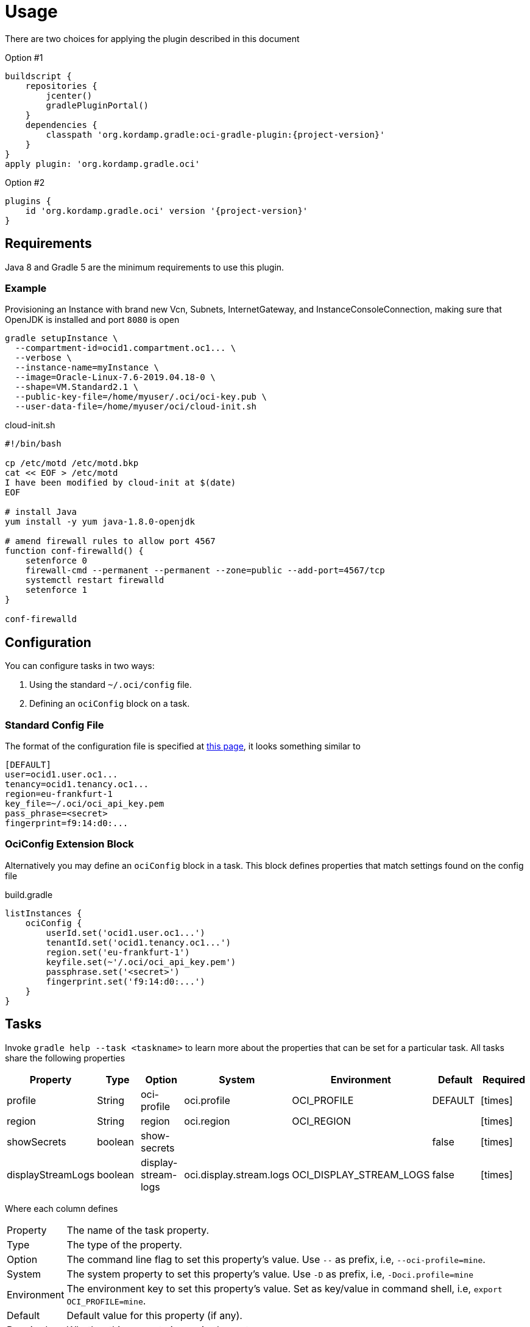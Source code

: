 
[[_usage]]
= Usage

There are two choices for applying the plugin described in this document

Option #1
[source,groovy]
[subs="attributes"]
----
buildscript {
    repositories {
        jcenter()
        gradlePluginPortal()
    }
    dependencies {
        classpath 'org.kordamp.gradle:oci-gradle-plugin:{project-version}'
    }
}
apply plugin: 'org.kordamp.gradle.oci'
----

Option #2
[source,groovy]
[subs="attributes"]
----
plugins {
    id 'org.kordamp.gradle.oci' version '{project-version}'
}
----

== Requirements

Java 8 and Gradle 5 are the minimum requirements to use this plugin.

=== Example

Provisioning an Instance with brand new Vcn, Subnets, InternetGateway, and InstanceConsoleConnection, making sure that OpenJDK
is installed and port `8080` is open

[source,groovy]
----
gradle setupInstance \
  --compartment-id=ocid1.compartment.oc1... \
  --verbose \
  --instance-name=myInstance \
  --image=Oracle-Linux-7.6-2019.04.18-0 \
  --shape=VM.Standard2.1 \
  --public-key-file=/home/myuser/.oci/oci-key.pub \
  --user-data-file=/home/myuser/oci/cloud-init.sh
----

[source]
.cloud-init.sh
----
#!/bin/bash

cp /etc/motd /etc/motd.bkp
cat << EOF > /etc/motd
I have been modified by cloud-init at $(date)
EOF

# install Java
yum install -y yum java-1.8.0-openjdk

# amend firewall rules to allow port 4567
function conf-firewalld() {
    setenforce 0
    firewall-cmd --permanent --permanent --zone=public --add-port=4567/tcp
    systemctl restart firewalld
    setenforce 1
}

conf-firewalld
----

== Configuration

You can configure tasks in two ways:

 1. Using the standard `~/.oci/config` file.
 2. Defining an `ociConfig` block on a task.

=== Standard Config File

The format of the configuration file is specified at link:https://docs.cloud.oracle.com/iaas/Content/API/SDKDocs/javasdkgettingstarted.htm[this page],
it looks something similar to

[source]
----
[DEFAULT]
user=ocid1.user.oc1...
tenancy=ocid1.tenancy.oc1...
region=eu-frankfurt-1
key_file=~/.oci/oci_api_key.pem
pass_phrase=<secret>
fingerprint=f9:14:d0:...
----

=== OciConfig Extension Block

Alternatively you may define an `ociConfig` block in a task. This block defines properties that match settings
found on the config file

[source,groovy]
.build.gradle
----
listInstances {
    ociConfig {
        userId.set('ocid1.user.oc1...')
        tenantId.set('ocid1.tenancy.oc1...')
        region.set('eu-frankfurt-1')
        keyfile.set(~'/.oci/oci_api_key.pem')
        passphrase.set('<secret>')
        fingerprint.set('f9:14:d0:...')
    }
}
----

== Tasks

Invoke `gradle help --task <taskname>` to learn more about the properties that can be set for a particular task.
All tasks share the following properties

[options="header", cols="6*<,^"]
|===
| Property          | Type    | Option              | System                  | Environment             | Default | Required
| profile           | String  | oci-profile         | oci.profile             | OCI_PROFILE             | DEFAULT | icon:times[role="red"]
| region            | String  | region              | oci.region              | OCI_REGION              |         | icon:times[role="red"]
| showSecrets       | boolean | show-secrets        |                         |                         | false   | icon:times[role="red"]
| displayStreamLogs | boolean | display-stream-logs | oci.display.stream.logs | OCI_DISPLAY_STREAM_LOGS | false   | icon:times[role="red"]
|===

Where each column defines

[horizontal]
Property:: The name of the task property.
Type:: The type of the property.
Option:: The command line flag to set this property's value. Use `--` as prefix, i.e, `--oci-profile=mine`.
System:: The system property to set this property's value. Use `-D` as prefix, i.e, `-Doci.profile=mine`
Environment:: The environment key to set this property's value. Set as key/value in command shell, i.e, `export OCI_PROFILE=mine`.
Default:: Default value for this property (if any).
Required:: Whether this property is required or not.

Property values are resolved in the following order

[source]
----
Environment > System Property > Option > Property
----

Task paths may be used as prefix for Environment and System properties such that, for a task named `step01` on a subproject
named `project1` you get the following Environment and System keys for the `profile` property

[source]
----
PROJECT1_STEP01_OCI_PROFILE
project1.step01.oci.profile
PROJECT1_OCI_PROFILE
project1.oci.profile
OCI_PROFILE
oci.profile
----

NOTE: Whitespace and hyphen (`-`) characters will be replaced with underscore (`_`).

[[_oci_create_]]
=== OCI Create

[horizontal]
<<createBucket>>:: Creates a Bucket.
<<createCompartment>>:: Creates a Compartment.
<<createInstanceConsoleConnection>>:: Creates an InstanceConsoleConnection.
<<createInstance>>:: Creates an Instance.
<<createInternetGateway>>:: Creates a InternetGateway.
<<createSubnet>>:: Creates a Subnet.
<<createVcn>>:: Creates a Vcn.

[[createBucket]]
.createBucket
[options="header", cols="6*<,^"]
|===
| Property      | Type    | Option         | System             | Environment        | Default | Required
| compartmentId | String  | compartment-id | oci.compartment.id | OCI_COMPARTMENT_ID |         | icon:check[role="green"]
| bucketName    | String  | bucket-name    | oci.bucket.name    | OCI_BUCKET_NAME    |         | icon:check[role="green"]
| namespaceName | String  | namespace-name | oci.namespace.name | OCI_NAMESPACE_NAME |         | icon:check[role="green"]
| verbose       | boolean | verbose        | oci.verbose        | OCI_VERBOSE        | false   | icon:times[role="red"]
|===
<<_oci_create_,icon:arrow-up[] top>>

[[createCompartment]]
.createCompartment
[options="header", cols="6*<,^"]
|===
| Property               | Type    | Option                  | System                      | Environment                 | Default | Required
| compartmentDescription | String  | compartment-description | oci.compartment.description | OCI_COMPARTMENT_DESCRIPTION |         | icon:check[role="green"]
| compartmentId          | String  | compartment-id          | oci.compartment.id          | OCI_COMPARTMENT_ID          |         | icon:check[role="green"]
| compartmentName        | String  | compartment-name        | oci.compartment.name        | OCI_COMPARTMENT_NAME        |         | icon:check[role="green"]
| verbose                | boolean | verbose                 | oci.verbose                 | OCI_VERBOSE                 | false   | icon:times[role="red"]
| waitForCompletion      | boolean | wait-for-completion     | oci.wait.for.completion     | OCI_WAIT_FOR_COMPLETION     | false   | icon:times[role="red"]
|===
<<_oci_create_,icon:arrow-up[] top>>

[[createInstanceConsoleConnection]]
.createInstanceConsoleConnection
[options="header", cols="6*<,^"]
|===
| Property          | Type    | Option              | System                  | Environment             | Default | Required
| compartmentId     | String  | compartment-id      | oci.compartment.id      | OCI_COMPARTMENT_ID      |         | icon:check[role="green"]
| instanceId        | String  | instance-id         | oci.instance.id         | OCI_INSTANCE_ID         |         | icon:check[role="green"]
| publicKeyFile     | File    | public-key-file     | oci.public.key.file     | OCI_PUBLIC_KEY_FILE     |         | icon:check[role="green"]
| verbose           | boolean | verbose             | oci.verbose             | OCI_VERBOSE             | false   | icon:times[role="red"]
| waitForCompletion | boolean | wait-for-completion | oci.wait.for.completion | OCI_WAIT_FOR_COMPLETION | false   | icon:times[role="red"]
|===
<<_oci_create_,icon:arrow-up[] top>>

[[createInstance]]
.createInstance
[options="header", cols="6*<,^"]
|===
| Property          | Type    | Option              | System                  | Environment             | Default | Required
| compartmentId     | String  | compartment-id      | oci.compartment.id      | OCI_COMPARTMENT_ID      |         | icon:check[role="green"]
| image             | String  | image               | oci.image               | OCI_IMAGE               |         | icon:check[role="green"]
| instanceName      | String  | instance-name       | oci.instance.name       | OCI_INSTANCE_NAME       |         | icon:check[role="green"]
| publicKeyFile     | File    | public-key-file     | oci.public.key.file     | OCI_PUBLIC_KEY_FILE     |         | icon:check[role="green"]
| shape             | String  | shape               | oci.shape               | OCI_SHAPE               |         | icon:check[role="green"]
| subnetId          | String  | subnet-id           | oci.subnet.id           | OCI_SUBNET_ID           |         | icon:check[role="green"]
| dnsLabel          | String  | dns-label           | oci.dns.label           | OCI_DNS_LABEL           |         | icon:times[role="red"]
| userDataFile      | File    | user-data-file      | oci.user.data.file      | OCI_USER_DATA_FILE      |         | icon:times[role="red"]
| verbose           | boolean | verbose             | oci.verbose             | OCI_VERBOSE             | false   | icon:times[role="red"]
| waitForCompletion | boolean | wait-for-completion | oci.wait.for.completion | OCI_WAIT_FOR_COMPLETION | false   | icon:times[role="red"]
|===
<<_oci_create_,icon:arrow-up[] top>>

[[createInternetGateway]]
.createInternetGateway
[options="header", cols="6*<,^"]
|===
| Property            | Type    | Option                | System                    | Environment               | Default | Required
| internetGatewayName | String  | internet-gateway-name | oci.internet.gateway.name | OCI_INTERNET_GATEWAY_NAME |         | icon:check[role="green"]
| verbose             | boolean | verbose               | oci.verbose               | OCI_VERBOSE               | false   | icon:times[role="red"]
| waitForCompletion   | boolean | wait-for-completion   | oci.wait.for.completion   | OCI_WAIT_FOR_COMPLETION   | false   | icon:times[role="red"]
|===
<<_oci_create_,icon:arrow-up[] top>>

[[createSubnet]]
.createSubnet
[options="header", cols="6*<,^"]
|===
| Property           | Type    | Option              | System                  | Environment             | Default | Required
| availabilityDomain | String  | availability-domain | oci.availability.domain | OCI_AVAILABILITY_DOMAIN |         | icon:check[role="green"]
| compartmentId      | String  | compartment-id      | oci.compartment.id      | OCI_COMPARTMENT_ID      |         | icon:check[role="green"]
| dnsLabel           | String  | dns-label           | oci.dns.label           | OCI_DNS_LABEL           |         | icon:check[role="green"]
| subnetName         | String  | subnet-name         | oci.subnet.name         | OCI_SUBNET_NAME         |         | icon:check[role="green"]
| vcnId              | String  | vcn-id              | oci.vcn.id              | OCI_VCN_ID              |         | icon:check[role="green"]
| verbose            | boolean | verbose             | oci.verbose             | OCI_VERBOSE             | false   | icon:times[role="red"]
| waitForCompletion  | boolean | wait-for-completion | oci.wait.for.completion | OCI_WAIT_FOR_COMPLETION | false   | icon:times[role="red"]
|===
<<_oci_create_,icon:arrow-up[] top>>

[[createVcn]]
.createVcn
[options="header", cols="6*<,^"]
|===
| Property           | Type    | Option              | System                  | Environment             | Default | Required
| compartmentId      | String  | compartment-id      | oci.compartment.id      | OCI_COMPARTMENT_ID      |         | icon:check[role="green"]
| dnsLabel           | String  | dns-label           | oci.dns.label           | OCI_DNS_LABEL           |         | icon:check[role="green"]
| vcnName            | String  | vcn-name            | oci.vcn.name            | OCI_VCN_NAME            |         | icon:check[role="green"]
| verbose            | boolean | verbose             | oci.verbose             | OCI_VERBOSE             | false   | icon:times[role="red"]
| waitForCompletion  | boolean | wait-for-completion | oci.wait.for.completion | OCI_WAIT_FOR_COMPLETION | false   | icon:times[role="red"]
|===
<<_oci_create_,icon:arrow-up[] top>>

[[_oci_delete_]]
=== OCI Delete

[horizontal]
<<deleteBucket>>:: Deletes a Bucket.
<<deleteCompartment>>:: Deletes a Compartment.
<<deleteInstanceConsoleConnection>>:: Deletes an InstanceConsoleConnection.
<<deleteInternetGateway>>:: Deletes a InternetGateway.
<<deleteObject>>:: Deletes an Object.
<<deleteSubnet>>:: Deletes a Subnet.
<<deleteVcn>>:: Deletes a Vcn.

[[deleteBucket]]
.deleteBucket
[options="header", cols="6*<,^"]
|===
| Property          | Type    | Option              | System                  | Environment             | Default | Required
| bucketName        | String  | bucket-name         | oci.bucket.name         | OCI_BUCKET_NAME         |         | icon:check[role="green"]
| namespaceName     | String  | namespace-name      | oci.namespace.name      | OCI_NAMESPACE_NAME      |         | icon:check[role="green"]
| waitForCompletion | boolean | wait-for-completion | oci.wait.for.completion | OCI_WAIT_FOR_COMPLETION | false   | icon:times[role="red"]
|===
<<_oci_delete_,icon:arrow-up[] top>>

[[deleteCompartment]]
.deleteCompartment
[options="header", cols="6*<,^"]
|===
| Property          | Type    | Option              | System                  | Environment             | Default | Required
| compartmentId     | String  | compartment-id      | oci.compartment.id      | OCI_COMPARTMENT_ID      |         | icon:check[role="green"]
| waitForCompletion | boolean | wait-for-completion | oci.wait.for.completion | OCI_WAIT_FOR_COMPLETION | false   | icon:times[role="red"]
|===
<<_oci_delete_,icon:arrow-up[] top>>

[[deleteInstanceConsoleConnection]]
.deleteInstanceConsoleConnection
[options="header", cols="6*<,^"]
|===
| Property                    | Type    | Option                         | System                             | Environment                        | Default | Required
| instanceConsoleConnectionId | String  | instance-console-connection-id | oci.instance.console.connection.id | OCI_INSTANCE_CONSOLE_CONNECTION_ID |         | icon:check[role="green"]
| waitForCompletion           | boolean | wait-for-completion            | oci.wait.for.completion            | OCI_WAIT_FOR_COMPLETION            | false   | icon:times[role="red"]
|===
<<_oci_delete_,icon:arrow-up[] top>>

[[deleteInternetGateway]]
.deleteInternetGateway
[options="header", cols="6*<,^"]
|===
| Property            | Type    | Option                | System                    | Environment               | Default | Required
| compartmentId       | String  | compartment-id        | oci.compartment.id        | OCI_COMPARTMENT_ID        |         | icon:check[role="green"]
| internetGatewayId   | String  | internet-gateway-id   | oci.internet.gateway.id   | OCI_INTERNET_GATEWAY_ID   |         | icon:check[role="green"]*
| internetGatewayName | String  | internet-gateway-name | oci.internet.gateway.name | OCI_INTERNET_GATEWAY_NAME |         | icon:check[role="green"]*
| vcnId               | String  | vcn-id                | oci.vcn.id                | OCI_VCN_ID                |         | icon:check[role="green"]
| waitForCompletion   | boolean | wait-for-completion   | oci.wait.for.completion   | OCI_WAIT_FOR_COMPLETION   | false   | icon:times[role="red"]
|===

NOTE: Either `internetGatewayId` or `internetGatewayName` must be specified.

<<_oci_delete_,icon:arrow-up[] top>>

[[deleteObject]]
.deleteObject
[options="header", cols="6*<,^"]
|===
| Property          | Type    | Option              | System                  | Environment             | Default | Required
| bucketName        | String  | bucket-name         | oci.bucket.name         | OCI_BUCKET_NAME         |         | icon:check[role="green"]
| objectName        | String  | object-name         | oci.object.name         | OCI_OBJECT_NAME         |         | icon:check[role="green"]
| namespaceName     | String  | namespace-name      | oci.namespace.name      | OCI_NAMESPACE_NAME      |         | icon:check[role="green"]
| waitForCompletion | boolean | wait-for-completion | oci.wait.for.completion | OCI_WAIT_FOR_COMPLETION | false   | icon:times[role="red"]
|===
<<_oci_delete_,icon:arrow-up[] top>>

[[deleteSubnet]]
.deleteSubnet
[options="header", cols="6*<,^"]
|===
| Property          | Type    | Option              | System                  | Environment             | Default | Required
| compartmentId     | String  | compartment-id      | oci.compartment.id      | OCI_COMPARTMENT_ID      |         | icon:check[role="green"]
| subnetId          | String  | subnet-id           | oci.subnet.id           | OCI_SUBNET_ID           |         | icon:check[role="green"]*
| subnetName        | String  | subnet-name         | oci.subnet.name         | OCI_SUBNET_NAME         |         | icon:check[role="green"]*
| vcnId             | String  | vcn-id              | oci.vcn.id              | OCI_VCN_ID              |         | icon:check[role="green"]
| waitForCompletion | boolean | wait-for-completion | oci.wait.for.completion | OCI_WAIT_FOR_COMPLETION | false   | icon:times[role="red"]
|===

NOTE: Either `subneId` or `subnetName` must be specified.

<<_oci_delete_,icon:arrow-up[] top>>

[[deleteVcn]]
.deleteVcn
[options="header", cols="6*<,^"]
|===
| Property          | Type    | Option              | System                  | Environment             | Default | Required
| compartmentId     | String  | compartment-id      | oci.compartment.id      | OCI_COMPARTMENT_ID      |         | icon:check[role="green"]
| vcnId             | String  | vcn-id              | oci.vcn.id              | OCI_VCN_ID              |         | icon:check[role="green"]*
| vcnName           | String  | vcn-name            | oci.vcn.name            | OCI_VCNNAME             |         | icon:check[roles=]*
| waitForCompletion | boolean | wait-for-completion | oci.wait.for.completion | OCI_WAIT_FOR_COMPLETION | false   | icon:times[role="red"]
|===

NOTE: Either `vcnId` or `vcnName` must be specified.

<<_oci_delete_,icon:arrow-up[] top>>

[[_oci_get_]]
=== OCI Get

[horizontal]
<<getBucket>>:: Displays information for a specific Bucket.
<<getCompartment>>:: Displays information for a specific Compartment.
<<getInstanceConsoleConnection>>:: Displays information for a specific InstanceConsoleConnection.
<<getInstancePublicIp>>:: Displays public Ip addresses for a particular Instance.
<<getInstance>>:: Displays information for a specific Instance.
<<getInternetGateway>>:: Displays information for a specific InternetGateway.
<<getNamespace>>:: Displays information for a specific Namespace.
<<getObject>>:: Displays information for a specific Object.
<<getRouteTable>>:: Displays information for a specific RouteTable.
<<getSecurityList>>:: Displays information for a specific SecurityList.
<<getSubnet>>:: Displays information for a specific Subnet.
<<getVcn>>:: Displays information for a specific Vcn.

[[getBucket]]
.getBucket
[options="header", cols="6*<,^"]
|===
| Property      | Type    | Option         | System             | Environment        | Default | Required
| bucketName    | String  | bucket-name    | oci.bucket.name    | OCI_BUCKET_NAME    |         | icon:check[role="green"]
| namespaceName | String  | namespace-name | oci.namespace.name | OCI_NAMESPACE_NAME |         | icon:check[role="green"]
|===
<<_oci_get_,icon:arrow-up[] top>>

[[getCompartment]]
.getCompartment
[options="header", cols="6*<,^"]
|===
| Property      | Type   | Option         | System             | Environment        | Default | Required
| compartmentId | String | compartment-id | oci.compartment.id | OCI_COMPARTMENT_ID |         | icon:check[role="green"]
|===
<<_oci_get_,icon:arrow-up[] top>>

[[getInstanceConsoleConnection]]
.getInstanceConsoleConnection
[options="header", cols="6*<,^"]
|===
| Property                    | Type   | Option                         | System                             | Environment                        | Default | Required
| instanceConsoleConnectionId | String | instance-console-connection-id | oci.instance.console.connection.id | OCI_INSTANCE_CONSOLE_CONNECTION_ID |         | icon:check[role="green"]
|===
<<_oci_get_,icon:arrow-up[] top>>

[[getInstancePublicIp]]
.getInstancePublicIp
[options="header", cols="6*<,^"]
|===
| Property      | Type   | Option         | System             | Environment        | Default | Required
| compartmentId | String | compartment-id | oci.compartment.id | OCI_COMPARTMENT_ID |         | icon:check[role="green"]
| instanceId    | String | instance-id    | oci.instance.id    | OCI_INSTANCE_ID    |         | icon:check[role="green"]
|===
<<_oci_get_,icon:arrow-up[] top>>

[[getInstance]]
.getInstance
[options="header", cols="6*<,^"]
|===
| Property   | Type   | Option      | System          | Environment     | Default | Required
| instanceId | String | instance-id | oci.instance.id | OCI_INSTANCE_ID |         | icon:check[role="green"]
|===
<<_oci_get_,icon:arrow-up[] top>>

[[getInternetGateway]]
.getInternetGateway
[options="header", cols="6*<,^"]
|===
| Property          | Type   | Option              | System                  | Environment             | Default | Required
| internetGatewayId | String | internet-gateway-id | oci.internet.gateway.id | OCI_INTERNET_GATEWAY_ID |         | icon:check[role="green"]
|===
<<_oci_get_,icon:arrow-up[] top>>

[[getNamespace]]
.getNamespace
[options="header", cols="6*<,^"]
|===
| Property      | Type   | Option         | System             | Environment        | Default | Required
| compartmentId | String | compartment-id | oci.compartment.id | OCI_COMPARTMENT_ID |         | icon:check[role="green"]
|===
<<_oci_get_,icon:arrow-up[] top>>

[[getObject]]
.getObject
[options="header", cols="6*<,^"]
|===
| Property      | Type    | Option         | System             | Environment        | Default | Required
| bucketName    | String  | bucket-name    | oci.bucket.name    | OCI_BUCKET_NAME    |         | icon:check[role="green"]
| objectName    | String  | object-name    | oci.object.name    | OCI_OBJECT_NAME    |         | icon:check[role="green"]
| namespaceName | String  | namespace-name | oci.namespace.name | OCI_NAMESPACE_NAME |         | icon:check[role="green"]
|===
<<_oci_get_,icon:arrow-up[] top>>

[[getRouteTable]]
.getRouteTable
[options="header", cols="6*<,^"]
|===
| Property     | Type   | Option         | System             | Environment        | Default | Required
| routeTableId | String | route-table-id | oci.route.table.id | OCI_ROUTE_TABLE_ID |         | icon:check[role="green"]
|===
<<_oci_get_,icon:arrow-up[] top>>

[[getSecurityList]]
.getSecurityList
[options="header", cols="6*<,^"]
|===
| Property       | Type   | Option           | System               | Environment          | Default | Required
| securityListId | String | security-list-id | oci.security.list.id | OCI_SECURITY_LIST_ID |         | icon:check[role="green"]
|===
<<_oci_get_,icon:arrow-up[] top>>

[[getSubnet]]
.getSubnet
[options="header", cols="6*<,^"]
|===
| Property | Type   | Option    | System        | Environment   | Default | Required
| subnetId | String | subnet-id | oci.subnet.id | OCI_SUBNET_ID |         | icon:check[role="green"]
|===
<<_oci_get_,icon:arrow-up[] top>>

[[getVcn]]
.getVcn
[options="header", cols="6*<,^"]
|===
| Property| Type   | Option | System     | Environment | Default | Required
| vcnId   | String | vcn-id | oci.vcn.id | OCI_VCN_ID  |         | icon:check[role="green"]
|===
<<_oci_get_,icon:arrow-up[] top>>

[[_oci_instance_]]
=== OCI Instance

[horizontal]
<<addIngressSecurityRule>>:: Adds IngressSecurityRules to a SecurityList.
<<instanceAction>>:: Performs a given action on an Instance.
<<setupInstance>>:: Setups an Instance with Vcn, InternetGateway, Subnets, InstanceConsoleConnection, and Volume.
<<terminateInstance>>:: Terminates an Instance.

[[addIngressSecurityRule]]
.addIngressSecurityRule
[options="header", cols="6*<,^"]
|===
| Property        | Type   | Option           | System               | Environment          | Default | Required
| sourcePort      | int    | source-port      |                      |                      |         | icon:check[role="green"]
| destinationPort | int    | destination-port |                      |                      |         | icon:check[role="green"]
| portType        | String | port-type        | oci.port.type        | OCI_PORT_TYPE        | TCP     | icon:times[role="red"]
| securityListId  | String | security-list-id | oci.security.list.id | OCI_SECURITY_LIST_ID |         | icon:check[role="green"]
|===

NOTE: Multiple entries for `--source-port` and/or `--destination-port` may be defined.

NOTE: Valid values for `portType` are: `TCP`, `UDP`.

<<_oci_instance_,icon:arrow-up[] top>>

[[instanceAction]]
.instanceAction
[options="header", cols="6*<,^"]
|===
| Property          | Type    | Option              | System                  | Environment             | Default | Required
| action            | String  | action              | oci.action              | OCI_ACTION              | STOP    | icon:check[role="green"]
| compartmentId     | String  | compartment-id      | oci.compartment.id      | OCI_COMPARTMENT_ID      |         | icon:check[role="green"]
| instanceId        | String  | instance-id         | oci.instance.id         | OCI_INSTANCE_ID         |         | icon:check[role="green"]*
| instanceName      | String  | instance-name       | oci.instance.name       | OCI_INSTANCE_NAME       |         | icon:check[role="green"]*
| waitForCompletion | boolean | wait-for-completion | oci.wait.for.completion | OCI_WAIT_FOR_COMPLETION | false   | icon:times[role="red"]
|===

NOTE: Either `instanceId` or `instanceName` must be specified.

NOTE: Valid values for `action` are: `RESET`, `SOFTRESET`, `SOFTSTOP`, `START`, `STOP`.

<<_oci_instance_,icon:arrow-up[] top>>

[[setupInstance]]
.setupInstance
[options="header", cols="6*<,^"]
|===
| Property           | Type    | Option              | System                  | Environment             | Default | Required
| availabilityDomain | String  | availability-domain | oci.availability.domain | OCI_AVAILABILITY_DOMAIN |         | icon:times[role="red"]
| compartmentId      | String  | compartment-id      | oci.compartment.id      | OCI_COMPARTMENT_ID      |         | icon:check[role="green"]
| image              | String  | image               | oci.image               | OCI_IMAGE               |         | icon:check[role="green"]
| instanceName       | String  | instance-name       | oci.instance.name       | OCI_INSTANCE_NAME       |         | icon:check[role="green"]
| publicKeyFile      | File    | public-key-file     | oci.public.key.file     | OCI_PUBLIC_KEY_FILE     |         | icon:check[role="green"]
| shape              | String  | shape               | oci.shape               | OCI_SHAPE               |         | icon:check[role="green"]
| subnetId           | String  | subnet-id           | oci.subnet.id           | OCI_SUBNET_ID           |         | icon:times[role="red"]
| userDataFile       | File    | user-data-file      | oci.user.data.file      | OCI_USER_DATA_FILE      |         | icon:check[role="green"]
| verbose            | boolean | verbose             | oci.verbose             | OCI_VERBOSE             | false   | icon:times[role="red"]
| waitForCompletion  | boolean | wait-for-completion | oci.wait.for.completion | OCI_WAIT_FOR_COMPLETION | false   | icon:times[role="red"]
|===
<<_oci_instance_,icon:arrow-up[] top>>

[[terminateInstance]]
.terminateInstance
[options="header", cols="6*<,^"]
|===
| Property          | Type    | Option              | System                  | Environment             | Default | Required
| compartmentId     | String  | compartment-id      | oci.compartment.id      | OCI_COMPARTMENT_ID      |         | icon:check[role="green"]
| instanceId        | String  | instance-id         | oci.instance.id         | OCI_INSTANCE_ID         |         | icon:check[role="green"]*
| instanceName      | String  | instance-name       | oci.instance.name       | OCI_INSTANCE_NAME       |         | icon:check[role="green"]*
| regex             | boolean | regex               | oci.regex               | OCI_REGEX               | false   | icon:times[role="red"]
| waitForCompletion | boolean | wait-for-completion | oci.wait.for.completion | OCI_WAIT_FOR_COMPLETION | false   | icon:times[role="red"]
|===

NOTE: Either `instanceId` or `instanceName` must be specified. If `regex` is true then `instanceName` is treated as a regular expression.

<<_oci_instance_,icon:arrow-up[] top>>

[[_oci_list_]]
=== OCI List

[horizontal]
<<listAvailabilityDomains>>:: Lists AvailabilityDomains available on a Compartment.
<<listBuckets>>:: Lists available Buckets.
<<listCompartments>>:: Lists available Compartments.
<<listImages>>:: Lists Images available on a Compartment.
<<listInstanceConsoleConnections>>:: Lists available InstanceConsoleConnection on an Instance.
<<listInstances>>:: Lists available Instances.
<<listInternetGateways>>:: Lists InternetGateways available on a Vcn.
<<listObjects>>:: Lists available Objects in a Bucket.
<<listRegions>>:: Lists available Regions.
<<listRouteTables>>:: Lists RouteTables available on a Vcn.
<<listSecurityLists>>:: Lists SecurityLists available on a Vcn.
<<listShapes>>:: Lists Shapes available on a Compartment.
<<listSubnets>>:: Lists Subnets available on a Vcn.
<<listUsers>>:: Lists available Users.
<<listVcns>>:: Lists Vcns available on a Compartment.

[[listAvailabilityDomains]]
.listAvailabilityDomains
[options="header", cols="6*<,^"]
|===
| Property      | Type    | Option         | System             | Environment        | Default | Required
| compartmentId | String  | compartment-id | oci.compartment.id | OCI_COMPARTMENT_ID |         | icon:check[role="green"]
| verbose       | boolean | verbose        | oci.verbose        | OCI_VERBOSE        | false   | icon:times[role="red"]
|===
<<_oci_list_,icon:arrow-up[] top>>

[[listBuckets]]
.listBuckets
[options="header", cols="6*<,^"]
|===
| Property      | Type    | Option         | System             | Environment        | Default | Required
| compartmentId | String  | compartment-id | oci.compartment.id | OCI_COMPARTMENT_ID |         | icon:check[role="green"]
| namespaceName | String  | namespace-name | oci.namespace.name | OCI_NAMESPACE_NAME |         | icon:check[role="green"]
| limit         | Integer | limit          | oci.limit          | OCI_LIMIT          | 1000    | icon:times[role="red"]
| page          | String  | page           | oci.page           | OCI_PAGE           |         | icon:times[role="red"]
| verbose       | boolean | verbose        | oci.verbose        | OCI_VERBOSE        | false   | icon:times[role="red"]
|===
<<_oci_list_,icon:arrow-up[] top>>

[[listCompartments]]
.listCompartments
[options="header", cols="6*<,^"]
|===
| Property      | Type    | Option         | System             | Environment        | Default | Required
| compartmentId | String  | compartment-id | oci.compartment.id | OCI_COMPARTMENT_ID |         | icon:check[role="green"]
| verbose       | boolean | verbose        | oci.verbose        | OCI_VERBOSE        | false   | icon:times[role="red"]
|===
<<_oci_list_,icon:arrow-up[] top>>

[[listImages]]
.listImages
[options="header", cols="6*<,^"]
|===
| Property      | Type    | Option         | System             | Environment        | Default | Required
| compartmentId | String  | compartment-id | oci.compartment.id | OCI_COMPARTMENT_ID |         | icon:check[role="green"]
| verbose       | boolean | verbose        | oci.verbose        | OCI_VERBOSE        | false   | icon:times[role="red"]
|===
<<_oci_list_,icon:arrow-up[] top>>

[[listInstanceConsoleConnections]]
.listInstanceConsoleConnections
[options="header", cols="6*<,^"]
|===
| Property      | Type   | Option         | System             | Environment        | Default | Required
| compartmentId | String | compartment-id | oci.compartment.id | OCI_COMPARTMENT_ID |         | icon:check[role="green"]
| instanceId    | String | instance-id    | oci.instance.id    | OCI_INSTANCE_ID    |         | icon:check[role="green"]
|===
<<_oci_list_,icon:arrow-up[] top>>

[[listInstances]]
.listInstances
[options="header", cols="6*<,^"]
|===
| Property           | Type    | Option              | System                  | Environment             | Default | Required
| availabilityDomain | String  | availability-domain | oci.availability.domain | OCI_AVAILABILITY_DOMAIN |         | icon:check[role="green"]
| compartmentId      | String  | compartment-id      | oci.compartment.id      | OCI_COMPARTMENT_ID      |         | icon:check[role="green"]
| verbose            | boolean | verbose             | oci.verbose             | OCI_VERBOSE             | false   | icon:times[role="red"]
|===
<<_oci_list_,icon:arrow-up[] top>>

[[listInternetGateways]]
.listInternetGateways
[options="header", cols="6*<,^"]
|===
| Property      | Type    | Option         | System             | Environment        | Default | Required
| compartmentId | String  | compartment-id | oci.compartment.id | OCI_COMPARTMENT_ID |         | icon:check[role="green"]
| vcnId         | String  | vcn-id         | oci.vcn.id         | OCI_VCN_ID         |         | icon:check[role="green"]
| verbose       | boolean | verbose        | oci.verbose        | OCI_VERBOSE        | false   | icon:times[role="red"]
|===
<<_oci_list_,icon:arrow-up[] top>>

[[listObjects]]
.listObjects
[options="header", cols="6*<,^"]
|===
| Property      | Type    | Option         | System             | Environment        | Default | Required
| compartmentId | String  | compartment-id | oci.compartment.id | OCI_COMPARTMENT_ID |         | icon:check[role="green"]
| bucketName    | String  | bucket-name    | oci.bucket.name    | OCI_BUCKET_NAME    |         | icon:check[role="green"]
| namespaceName | String  | namespace-name | oci.namespace.name | OCI_NAMESPACE_NAME |         | icon:check[role="green"]
| limit         | Integer | limit          | oci.limit          | OCI_LIMIT          | 1000    | icon:times[role="red"]
| delimiter     | String  | delimiter      | oci.delimiter      | OCI_DELIMITER      |         | icon:times[role="red"]
| prefix        | String  | prefix         | oci.prefix         | OCI_PREFIX         |         | icon:times[role="red"]
| start         | String  | start          | oci.start          | OCI_START          |         | icon:times[role="red"]
| end           | String  | end            | oci.end            | OCI_END            |         | icon:times[role="red"]
| fields        | String  | fields         | oci.fields         | OCI_FIELDS         |         | icon:times[role="red"]
| verbose       | boolean | verbose        | oci.verbose        | OCI_VERBOSE        | false   | icon:times[role="red"]
|===
<<_oci_list_,icon:arrow-up[] top>>

[[listRegions]]
.listRegions
[options="header", cols="6*<,^"]
|===
| Property| Type    | Option  | System      | Environment | Default | Required
| verbose | boolean | verbose | oci.verbose | OCI_VERBOSE | false   | icon:times[role="red"]
|===
<<_oci_list_,icon:arrow-up[] top>>

[[listRouteTables]]
.listRouteTables
[options="header", cols="6*<,^"]
|===
| Property      | Type    | Option         | System             | Environment        | Default | Required
| compartmentId | String  | compartment-id | oci.compartment.id | OCI_COMPARTMENT_ID |         | icon:check[role="green"]
| vcnId         | String  | vcn-id         | oci.vcn.id         | OCI_VCN_ID         |         | icon:check[role="green"]
| verbose       | boolean | verbose        | oci.verbose        | OCI_VERBOSE        | false   | icon:times[role="red"]
|===
<<_oci_list_,icon:arrow-up[] top>>

[[listSecurityLists]]
.listSecurityLists
[options="header", cols="6*<,^"]
|===
| Property      | Type    | Option         | System             | Environment        | Default | Required
| compartmentId | String  | compartment-id | oci.compartment.id | OCI_COMPARTMENT_ID |         | icon:check[role="green"]
| vcnId         | String  | vcn-id         | oci.vcn.id         | OCI_VCN_ID         |         | icon:check[role="green"]
| verbose       | boolean | verbose        | oci.verbose        | OCI_VERBOSE        | false   | icon:times[role="red"]
|===
<<_oci_list_,icon:arrow-up[] top>>

[[listShapes]]
.listShapes
[options="header", cols="6*<,^"]
|===
| Property      | Type   | Option         | System             | Environment        | Default | Required
| compartmentId | String | compartment-id | oci.compartment.id | OCI_COMPARTMENT_ID |         | icon:check[role="green"]
|===
<<_oci_list_,icon:arrow-up[] top>>

[[listSubnets]]
.listSubnets
[options="header", cols="6*<,^"]
|===
| Property      | Type    | Option         | System             | Environment        | Default | Required
| compartmentId | String  | compartment-id | oci.compartment.id | OCI_COMPARTMENT_ID |         | icon:check[role="green"]
| vcnId         | String  | vcn-id         | oci.vcn.id         | OCI_VCN_ID         |         | icon:check[role="green"]
| verbose       | boolean | verbose        | oci.verbose        | OCI_VERBOSE        | false   | icon:times[role="red"]
|===
<<_oci_list_,icon:arrow-up[] top>>

[[listUsers]]
.listUsers
[options="header", cols="6*<,^"]
|===
| Property      | Type    | Option         | System             | Environment        | Default | Required
| compartmentId | String  | compartment-id | oci.compartment.id | OCI_COMPARTMENT_ID |         | icon:check[role="green"]
| verbose       | boolean | verbose        | oci.verbose        | OCI_VERBOSE        | false   | icon:times[role="red"]
|===
<<_oci_list_,icon:arrow-up[] top>>

[[listVcns]]
.listVcns
[options="header", cols="6*<,^"]
|===
| Property      | Type    | Option         | System             | Environment        | Default | Required
| compartmentId | String  | compartment-id | oci.compartment.id | OCI_COMPARTMENT_ID |         | icon:check[role="green"]
| verbose       | boolean | verbose        | oci.verbose        | OCI_VERBOSE        | false   | icon:times[role="red"]
|===
<<_oci_list_,icon:arrow-up[] top>>

[[_oci_object_]]
=== OCI Object

[horizontal]
<<clearBucket>>:: Clears a Bucket.
<<copyObject>>:: Copies an Object.
<<downloadObject>>:: Downloads an Object to a specific location.
<<headBucket>>:: Heads a specific Bucket.
<<headObject>>:: Heads a specific Object.
<<putObject>>:: Puts an Object on a Bucket.

[[clearBucket]]
.clearBucket
[options="header", cols="6*<,^"]
|===
| Property      | Type    | Option         | System             | Environment        | Default | Required
| bucketName    | String  | bucket-name    | oci.bucket.name    | OCI_BUCKET_NAME    |         | icon:check[role="green"]
| namespaceName | String  | namespace-name | oci.namespace.name | OCI_NAMESPACE_NAME |         | icon:check[role="green"]
| async         | boolean | async          | oci.async          | OCI_ASYNC          | false   | icon:times[role="red"]
|===
<<_oci_object_,icon:arrow-up[] top>>

[[copyObject]]
.copyObject
[options="header", cols="6*<,^"]
|===
| Property                 | Type   | Option                     | System                         | Environment                    | Default | Required
| bucketName               | String | bucket-name                | oci.bucket.name                | OCI_BUCKET_NAME                |         | icon:check[role="green"]
| objectName               | String | object-name                | oci.object.name                | OCI_OBJECT_NAME                |         | icon:check[role="green"]
| namespaceName            | String | namespace-name             | oci.namespace.name             | OCI_NAMESPACE_NAME             |         | icon:check[role="green"]
| destinationRegion        | String | destination-region         | oci.destination.region         | OCI_DESTINATION_REGION         |         | icon:times[role="red"]
| destinationBucketName    | String | destination-bucket-name    | oci.destination.bucket.name    | OCI_DESTINATION_BUCKET_NAME    |         | icon:times[role="red"]
| destinationNamespaceName | String | destination-namespace-name | oci.destination.namespace.name | OCI_DESTINATION_NAMESPACE_NAME |         | icon:times[role="red"]
| destinationObjectName    | String | destination-object-name    | oci.destination.object.name    | OCI_DESTINATION_OBJECT_NAME    |         | icon:check[role="green"]
|===
<<_oci_object_,icon:arrow-up[] top>>

[[downloadObject]]
.downloadObject
[options="header", cols="6*<,^"]
|===
| Property       | Type      | Option          | System              | Environment         | Default | Required
| bucketName     | String    | bucket-name     | oci.bucket.name     | OCI_BUCKET_NAME     |         | icon:check[role="green"]
| objectName     | String    | object-name     | oci.object.name     | OCI_OBJECT_NAME     |         | icon:check[role="green"]
| namespaceName  | String    | namespace-name  | oci.namespace.name  | OCI_NAMESPACE_NAME  |         | icon:check[role="green"]
| destinationDir | Directory | destination-dir | oci.destination.dir | OCI_DESTINATION_DIR |         | icon:check[role="green"]
|===
<<_oci_object_,icon:arrow-up[] top>>

[[headBucket]]
.headBucket
[options="header", cols="6*<,^"]
|===
| Property   | Type   | Option      | System          | Environment     | Default | Required
| bucketName | String | bucket-name | oci.bucket.name | OCI_BUCKET_NAME |         | icon:check[role="green"]
| objectName | String | object-name | oci.object.name | OCI_OBJECT_NAME |         | icon:check[role="green"]
|===
<<_oci_object_,icon:arrow-up[] top>>

[[headObject]]
.headObject
[options="header", cols="6*<,^"]
|===
| Property      | Type   | Option         | System             | Environment        | Default | Required
| bucketName    | String | bucket-name    | oci.bucket.name    | OCI_BUCKET_NAME    |         | icon:check[role="green"]
| objectName    | String | object-name    | oci.object.name    | OCI_OBJECT_NAME    |         | icon:check[role="green"]
| namespaceName | String | namespace-name | oci.namespace.name | OCI_NAMESPACE_NAME |         | icon:check[role="green"]
|===
<<_oci_object_,icon:arrow-up[] top>>

[[putObject]]
.putObject
[options="header", cols="6*<,^"]
|===
| Property         | Type   | Option           | System               | Environment          | Default | Required
| bucketName       | String | bucket-name      | oci.bucket.name      | OCI_BUCKET_NAME      |         | icon:check[role="green"]
| objectName       | String | object-name      | oci.object.name      | OCI_OBJECT_NAME      |         | icon:check[role="green"]
| namespaceName    | String | namespace-name   | oci.namespace.name   | OCI_NAMESPACE_NAME   |         | icon:check[role="green"]
| file             | File   | file             | oci.file             | OCI_FILE             |         | icon:check[role="green"]
| content-type     | String | content-type     | oci.content.type     | OCI_CONTENT_TYPE     |         | icon:times[role="red"]
| content-encoding | String | content-encoding | oci.content.encoding | OCI_CONTENT_ENCODING |         | icon:times[role="red"]
| content-language | String | content-language | oci.content.language | OCI_CONTENT_LANGUAGE |         | icon:times[role="red"]
| content-md5      | String | content-md5      | oci.content.md5      | OCI_CONTENT_MD5      |         | icon:times[role="red"]
|===
<<_oci_object_,icon:arrow-up[] top>>

[[_oci_query_]]
=== OCI Query

[horizontal]
<<searchResources>>:: Lists information on resource types.

[[searchResources]]
.searchResources
[options="header", cols="6*<,^"]
|===
| Property     | Type   | Option        | System            | Environment       | Default | Required
| resourceType | String | resource-type | oci.resource.type | OCI_RESOURCE_TYPE |         | icon:times[role="red"]
|===
<<_oci_query_,icon:arrow-up[] top>>
